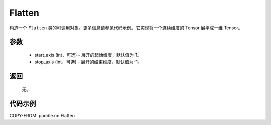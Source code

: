 .. _cn_api_tensor_Flatten:

Flatten
-------------------------------

.. py:function:: paddle.nn.Flatten(start_axis=1, stop_axis=-1)



构造一个 ``Flatten`` 类的可调用对象。更多信息请参见代码示例。它实现将一个连续维度的 Tensor 展平成一维 Tensor。


参数
::::::::::::

    - start_axis (int，可选) - 展开的起始维度，默认值为 1。
    - stop_axis  (int，可选) - 展开的结束维度，默认值为-1。

返回
::::::::::::
  无。


代码示例
::::::::::::

COPY-FROM: paddle.nn.Flatten
